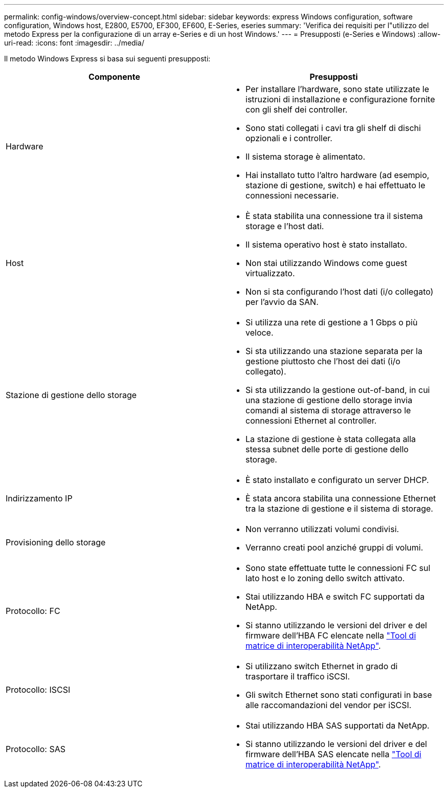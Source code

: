 ---
permalink: config-windows/overview-concept.html 
sidebar: sidebar 
keywords: express Windows configuration, software configuration, Windows host, E2800, E5700, EF300, EF600, E-Series, eseries 
summary: 'Verifica dei requisiti per l"utilizzo del metodo Express per la configurazione di un array e-Series e di un host Windows.' 
---
= Presupposti (e-Series e Windows)
:allow-uri-read: 
:icons: font
:imagesdir: ../media/


[role="lead"]
Il metodo Windows Express si basa sui seguenti presupposti:

|===
| Componente | Presupposti 


 a| 
Hardware
 a| 
* Per installare l'hardware, sono state utilizzate le istruzioni di installazione e configurazione fornite con gli shelf dei controller.
* Sono stati collegati i cavi tra gli shelf di dischi opzionali e i controller.
* Il sistema storage è alimentato.
* Hai installato tutto l'altro hardware (ad esempio, stazione di gestione, switch) e hai effettuato le connessioni necessarie.




 a| 
Host
 a| 
* È stata stabilita una connessione tra il sistema storage e l'host dati.
* Il sistema operativo host è stato installato.
* Non stai utilizzando Windows come guest virtualizzato.
* Non si sta configurando l'host dati (i/o collegato) per l'avvio da SAN.




 a| 
Stazione di gestione dello storage
 a| 
* Si utilizza una rete di gestione a 1 Gbps o più veloce.
* Si sta utilizzando una stazione separata per la gestione piuttosto che l'host dei dati (i/o collegato).
* Si sta utilizzando la gestione out-of-band, in cui una stazione di gestione dello storage invia comandi al sistema di storage attraverso le connessioni Ethernet al controller.
* La stazione di gestione è stata collegata alla stessa subnet delle porte di gestione dello storage.




 a| 
Indirizzamento IP
 a| 
* È stato installato e configurato un server DHCP.
* È stata ancora stabilita una connessione Ethernet tra la stazione di gestione e il sistema di storage.




 a| 
Provisioning dello storage
 a| 
* Non verranno utilizzati volumi condivisi.
* Verranno creati pool anziché gruppi di volumi.




 a| 
Protocollo: FC
 a| 
* Sono state effettuate tutte le connessioni FC sul lato host e lo zoning dello switch attivato.
* Stai utilizzando HBA e switch FC supportati da NetApp.
* Si stanno utilizzando le versioni del driver e del firmware dell'HBA FC elencate nella http://mysupport.netapp.com/matrix["Tool di matrice di interoperabilità NetApp"^].




 a| 
Protocollo: ISCSI
 a| 
* Si utilizzano switch Ethernet in grado di trasportare il traffico iSCSI.
* Gli switch Ethernet sono stati configurati in base alle raccomandazioni del vendor per iSCSI.




 a| 
Protocollo: SAS
 a| 
* Stai utilizzando HBA SAS supportati da NetApp.
* Si stanno utilizzando le versioni del driver e del firmware dell'HBA SAS elencate nella http://mysupport.netapp.com/matrix["Tool di matrice di interoperabilità NetApp"^].


|===